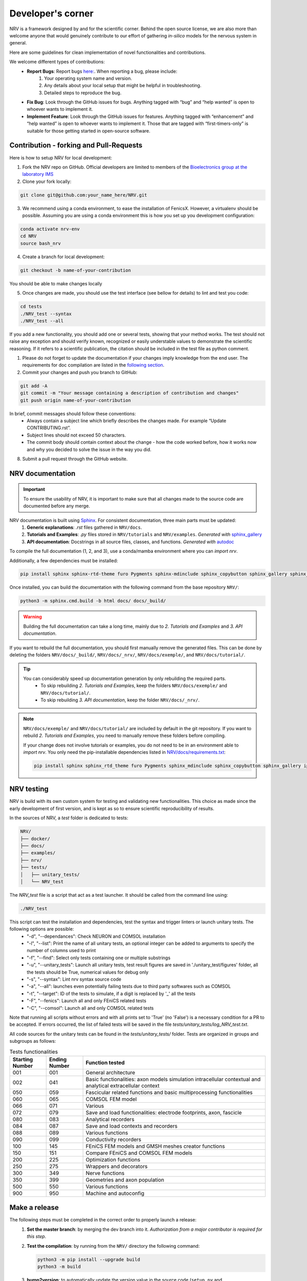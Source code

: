 ==================
Developer's corner
==================

NRV is a framework designed by and for the scientific corner. Behind the open source license, we are also more than welcome anyone that would genuinely contribute to our effort of gathering *in-silico* models for the nervous system in general.

Here are some guidelines for clean implementation of novel functionalities and contributions.

We welcome different types of contributions:
  - **Report Bugs**: Report bugs `here:  <https://github.com/fkolbl/NRV/issues>`_. When reporting a bug, please include:
        1. Your operating system name and version.
        2. Any details about your local setup that might be helpful in troubleshooting.
        3. Detailed steps to reproduce the bug.
  - **Fix Bug**: Look through the GitHub issues for bugs. Anything tagged with “bug” and “help wanted” is open to whoever wants to implement it.
  - **Implement Feature**: Look through the GitHub issues for features. Anything tagged with “enhancement” and “help wanted” is open to whoever wants to implement it. Those that are tagged with “first-timers-only” is suitable for those getting started in open-source software.


Contribution - forking and Pull-Requests
========================================

Here is how to setup NRV for local development:

1. Fork the NRV repo on GitHub. Official developers are limited to members of the `Bioelectronics group at the laboratory IMS <https://www.ims-bordeaux.fr/research-groups/bioelectronics/>`_

2. Clone your fork locally:

.. code:: bash

    git clone git@github.com:your_name_here/NRV.git

3. We recommend using a conda environment, to ease the installation of FenicsX. However, a virtualenv should be possible. Assuming you are using a conda environment this is how you set up you development configuration:

.. code:: bash

    conda activate nrv-env
    cd NRV
    source bash_nrv

4. Create a branch for local development:

.. code:: bash

    git checkout -b name-of-your-contribution

You should be able to make changes locally

5. Once changes are made, you should use the test interface (see bellow for details) to lint and test you code:

.. code:: bash

    cd tests
    ./NRV_test --syntax
    ./NRV_test --all

If you add a new functionality, you should add one or several tests, showing that your method works. The test should not raise any exception and should verify known, recognized or easily understable values to demonstrate the scientific reasoning. If it refers to a scientific publication, the citation should be included in the test file as python comment.

1. Please do not forget to update the documentation if your changes imply knowledge from the end user. The requirements for doc compilation are listed in the `following section <devcorner.html#nrv-documentation>`_.

2. Commit your changes and push you branch to GitHub:

.. code:: bash

    git add -A
    git commit -m "Your message containing a description of contribution and changes"
    git push origin name-of-your-contribution

In brief, commit messages should follow these conventions:
    - Always contain a subject line which briefly describes the changes made. For example “Update CONTRIBUTING.rst”.
    - Subject lines should not exceed 50 characters.
    - The commit body should contain context about the change - how the code worked before, how it works now and why you decided to solve the issue in the way you did.

8. Submit a pull request through the GitHub website.

NRV documentation
=================

.. important::

    To ensure the usability of NRV, it is important to make sure that all changes made to the source code are documented before any merge.


NRV documentation is built using `Sphinx <https://www.sphinx-doc.org/fr/master/>`_. For consistent documentation, three main parts must be updated:
    1. **Generic explanations**: `.rst` files gathered in ``NRV/docs``.
    2. **Tutorials and Examples**: `.py` files stored in ``NRV/tutorials`` and ``NRV/examples``. *Generated with* `sphinx_gallery <https://sphinx-gallery.github.io/stable/index.html>`_
    3. **API documentation**: Docstrings in all source files, classes, and functions. *Generated with* `autodoc <https://www.sphinx-doc.org/en/master/usage/extensions/autodoc.html>`_


To compile the full documentation (1, 2, and 3), use a conda/mamba environment where you can `import nrv`.

.. seealso::
    Two method can be used to install such environment: 
       - :doc:`Standard installation <./installation>`.
       - `Developer installation <devcorner.html#contribution-forking-and-pull-requests>`_.

Additionally, a few dependencies must be installed:

.. code:: bash

    pip install sphinx sphinx-rtd-theme furo Pygments sphinx-mdinclude sphinx_copybutton sphinx_gallery sphinx_codeautolink


Once installed, you can build the documentation with the following command from the base repository ``NRV/``:

.. code:: bash

    python3 -m sphinx.cmd.build -b html docs/ docs/_build/

.. warning::

    Building the full documentation can take a long time, mainly due to `2. Tutorials and Examples` and `3. API documentation`.

If you want to rebuild the full documentation, you should first manually remove the generated files. This can be done by deleting the folders ``NRV/docs/_build/``, ``NRV/docs/_nrv/``, ``NRV/docs/exemple/``, and ``NRV/docs/tutorial/``.

.. tip::

    You can considerably speed up documentation generation by only rebuilding the required parts.
        - To skip rebuilding `2. Tutorials and Examples`, keep the folders ``NRV/docs/exemple/`` and ``NRV/docs/tutorial/``.
        - To skip rebuilding `3. API documentation`, keep the folder ``NRV/docs/_nrv/``.

.. note::
    ``NRV/docs/exemple/`` and ``NRV/docs/tutorial/`` are included by default in the git repository. If you want to rebuild `2. Tutorials and Examples`, you need to manually remove these folders before compiling.

    If your change does not involve tutorials or examples, you do not need to be in an environment able to `import nrv`. You only need the pip-installable dependencies listed in `NRV/docs/requirements.txt <https://github.com/nrv-framework/NRV/blob/master/docs/requirements.txt>`_:

    .. code:: bash

        pip install sphinx sphinx_rtd_theme furo Pygments sphinx_mdinclude sphinx_copybutton sphinx_gallery ipython sphinx_codeautolink numpy matplotlib


NRV testing
===========

NRV is build with its own custom system for testing and validating new functionalities. This choice as made since the early development of first version, and is kept as so to ensure scientific reproducibility of results.

In the sources of NRV, a *test* folder is dedicated to tests: 

.. code:: bash

    NRV/
    ├── docker/
    ├── docs/
    ├── examples/
    ├── nrv/
    ├── tests/
    │   ├── unitary_tests/
    │   └── NRV_test

The *NRV_test* file is a script that act as a test launcher. It should be called from the command line using:

.. code:: bash

    ./NRV_test

This script can test the installation and dependencies, test the syntax and trigger linters or launch unitary tests. The following options are possible:
  - "-d", "--dependances": Check NEURON and COMSOL installation
  - "-l", "--list": Print the name of all unitary tests, an optional integer can be added to arguments to specify the number of columns used to print
  - "-f", "--find": Select only tests containing one or multiple substrings
  - "-u", "--unitary_tests": Launch all unitary tests, test result figures are saved in './unitary_test/figures' folder, all the tests should be True, numerical values for debug only
  - "-s", "--syntax": Lint nrv syntax source code
  - "-a", "--all": launches even potentially failing tests due to third party softwares such as COMSOL
  - "-t", "--target": ID of the tests to simulate, if a digit is replaced by '_' all the tests
  - "-F", "--fenics": Launch all and only FEniCS related tests
  - "-C", "--comsol": Launch all and only COMSOL related tests

Note that running all scripts without errors and with all prints set to 'True' (no 'False') is a necessary condition for a PR to be accepted.
If errors occurred, the list of failed tests will be saved in the file *tests/unitary_tests/log_NRV_test.txt*.

All code sources for the unitary tests can be found in the *tests/unitary_tests/* folder. Tests are organized in groups and subgroups as follows:

.. list-table:: Tests functionalities
    :widths: 10 10 50
    :header-rows: 1
    :align: center

    *   - Starting Number
        - Ending Number
        - Function tested
    *   - 001
        - 001
        - General architecture
    *   - 002
        - 041
        - Basic functionalities: axon models simulation intracellular contextual and analytical extracellular context
    *   - 050
        - 059
        - Fascicular related functions and basic multiprocessing functionalities
    *   - 060
        - 065
        - COMSOL FEM model
    *   - 066
        - 071
        - Various
    *   - 072
        - 079
        - Save and load functionalities: electrode footprints, axon, fascicle
    *   - 080
        - 083
        - Analytical recorders
    *   - 084
        - 087
        - Save and load contexts and recorders
    *   - 088
        - 089
        - Various functions
    *   - 090
        - 099
        - Conductivity recorders
    *   - 100
        - 145
        - FEniCS FEM models and GMSH meshes creator functions
    *   - 150
        - 151
        - Compare FEniCS and COMSOL FEM models
    *   - 200
        - 225
        - Optimization functions
    *   - 250
        - 275
        - Wrappers and decorators
    *   - 300
        - 349
        - Nerve functions
    *   - 350
        - 399
        - Geometries and axon population
    *   - 500
        - 550
        - Various functions
    *   - 900
        - 950
        - Machine and autoconfig

Make a release
==============
The following steps must be completed in the correct order to properly launch a release:
 1. **Set the master branch**: by merging the dev branch into it. *Authorization from a major contributor is required for this step*.

 2. **Test the compilation**: by running from the ``NRV/`` directory the following command:

    .. code:: bash

        python3 -m pip install --upgrade build
        python3 -m build

 3. **bump2version**: to automatically update the version value in the source code (``setup.py`` and ``NRV/nrv/__init__.py``)

    .. code:: bash

        bump2version type_of_release
        git push

    .. note::
        There are three types of release:

        .. code:: bash

            bump2version patch : X.Y.Z ---> X.Y.Z+1
            bump2version minor : X.Y.Z ---> X.Y+1.0
            bump2version major : X.Y.Z ---> X+1.0.0

    .. tip::
        `bump2version <https://pypi.org/project/bump2version/>`_ is pip-installable:

        .. code:: bash

            pip install bump2version

 4. **Update the release number**: using the following git command:

    .. code:: bash

        git push --tags

    .. warning::
        Don't forget to run the ``git push`` command between the ``bump2version`` and the ``git push --tags``; otherwise, the publication on PyPI will fail.


Public roadmap
==============
NRV is developed for the research and education community. We hope to provide a tool for biomedical engineering, and provide a framework that is as open as possible, to ensure scientific communication and reproducibility.

NRV is certainly not perfect, and we hope that the open-science approach can contribute to improve the framework, however ensuring retrocompatilibty. There is a continuous effort from the Bioelectronics group of the IMS Laboratory (U. Bordeaux, Bordeaux INP, CNRS UMR 5218) to continue to develop NRV, and some purely scientific objectives are linked to this project. Here is a list of non-scientific and mostly technical objectives, that we intend to develop and on which we are also extremely happy to get help or guiding if you want to contribute:

- **Improving geometry:**
    - Enable axon tortuosity for axons.
    - Enable elliptical shapes for fascicles and nerves (with automatized population filling and basic operations as already developed for round shapes fascicles/nerves).
    - Integrate mode complex shapes based on histology and image segmentation (with automatized population filling).
    - Extend FenicsX computation with curvilinear coordinates, to enable non-extruded 3D models of fascicles.
    - Add electrode daughter-classes for more specific electrode geometries.

- **Improving recordings:** current recording simulation is based on analytical field computation, thus restricting to one material between fibers and recording points. Such computations have already been performed with FEM and should be integrated in NRV

- **Objects for fiber-populations:** generation and packing are based on functions, we hope to change to objects to ease the way of script ex-novo population production

- **Post-processing options:**
    - provide automatic link between FEM computation results and *Paraview*
    - provide basic integration of *Pyvista* and *Matplotlib* to ease results exploration
    - design wrapper and decorators with simulations to ease systematic tasks in results post-processing

- **Compatibility and marking of results:** provide automated tagging of objects with version and develop routines for versions checking.
